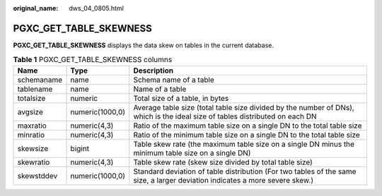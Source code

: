 :original_name: dws_04_0805.html

.. _dws_04_0805:

PGXC_GET_TABLE_SKEWNESS
=======================

**PGXC_GET_TABLE_SKEWNESS** displays the data skew on tables in the current database.

.. table:: **Table 1** PGXC_GET_TABLE_SKEWNESS columns

   +------------+-----------------+------------------------------------------------------------------------------------------------------------------------------+
   | Name       | Type            | Description                                                                                                                  |
   +============+=================+==============================================================================================================================+
   | schemaname | name            | Schema name of a table                                                                                                       |
   +------------+-----------------+------------------------------------------------------------------------------------------------------------------------------+
   | tablename  | name            | Name of a table                                                                                                              |
   +------------+-----------------+------------------------------------------------------------------------------------------------------------------------------+
   | totalsize  | numeric         | Total size of a table, in bytes                                                                                              |
   +------------+-----------------+------------------------------------------------------------------------------------------------------------------------------+
   | avgsize    | numeric(1000,0) | Average table size (total table size divided by the number of DNs), which is the ideal size of tables distributed on each DN |
   +------------+-----------------+------------------------------------------------------------------------------------------------------------------------------+
   | maxratio   | numeric(4,3)    | Ratio of the maximum table size on a single DN to the total table size                                                       |
   +------------+-----------------+------------------------------------------------------------------------------------------------------------------------------+
   | minratio   | numeric(4,3)    | Ratio of the minimum table size on a single DN to the total table size                                                       |
   +------------+-----------------+------------------------------------------------------------------------------------------------------------------------------+
   | skewsize   | bigint          | Table skew rate (the maximum table size on a single DN minus the minimum table size on a single DN)                          |
   +------------+-----------------+------------------------------------------------------------------------------------------------------------------------------+
   | skewratio  | numeric(4,3)    | Table skew rate (skew size divided by total table size)                                                                      |
   +------------+-----------------+------------------------------------------------------------------------------------------------------------------------------+
   | skewstddev | numeric(1000,0) | Standard deviation of table distribution (For two tables of the same size, a larger deviation indicates a more severe skew.) |
   +------------+-----------------+------------------------------------------------------------------------------------------------------------------------------+
